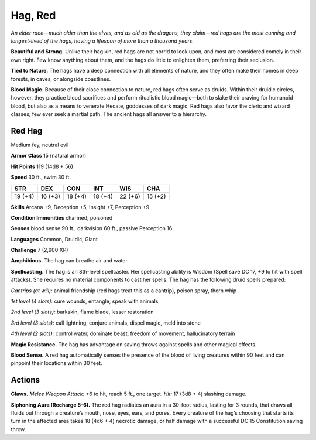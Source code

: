 
.. _tob:red-hag:

Hag, Red
--------

*An elder race—much older than the elves, and as old as the dragons,
they claim—red hags are the most cunning and longest-lived of the
hags, having a lifespan of more than a thousand years.*

**Beautiful and Strong.** Unlike their hag kin, red hags are not
horrid to look upon, and most are considered comely in their
own right. Few know anything about them, and the hags do little
to enlighten them, preferring their seclusion.

**Tied to Nature.** The hags have a deep connection with
all elements of nature, and they often make their homes in
deep forests, in caves, or alongside coastlines.

**Blood Magic.** Because of their close connection to nature,
red hags often serve as druids. Within their druidic circles,
however, they practice blood sacrifices and perform ritualistic
blood magic—both to slake their craving for humanoid blood,
but also as a means to venerate Hecate, goddesses of dark magic.
Red hags also favor the cleric and wizard classes; few ever seek a
martial path. The ancient hags all answer to a hierarchy.

Red Hag
~~~~~~~

Medium fey, neutral evil

**Armor Class** 15 (natural armor)

**Hit Points** 119 (14d8 + 56)

**Speed** 30 ft., swim 30 ft.

+-----------+-----------+-----------+-----------+-----------+-----------+
| STR       | DEX       | CON       | INT       | WIS       | CHA       |
+===========+===========+===========+===========+===========+===========+
| 19 (+4)   | 16 (+3)   | 18 (+4)   | 18 (+4)   | 22 (+6)   | 15 (+2)   |
+-----------+-----------+-----------+-----------+-----------+-----------+

**Skills** Arcana +9, Deception +5, Insight +7, Perception +9

**Condition Immunities** charmed, poisoned

**Senses** blood sense 90 ft., darkvision 60 ft., passive Perception 16

**Languages** Common, Druidic, Giant

**Challenge** 7 (2,900 XP)

**Amphibious.** The hag can breathe air and water.

**Spellcasting.** The hag is an 8th-level spellcaster. Her spellcasting
ability is Wisdom (Spell save DC 17, +9 to hit with spell attacks).
She requires no material components to cast her spells. The
hag has the following druid spells prepared:

*Cantrips (at will):* animal friendship (red hags treat this as a
cantrip), poison spray, thorn whip

*1st level (4 slots):* cure wounds, entangle, speak with animals

*2nd level (3 slots):* barkskin, flame blade, lesser restoration

*3rd level (3 slots):* call lightning, conjure animals, dispel magic,
meld into stone

*4th level (2 slots):* control water, dominate beast, freedom of
movement, hallucinatory terrain

**Magic Resistance.** The hag has advantage on saving throws
against spells and other magical effects.

**Blood Sense.** A red hag automatically senses the presence of
the blood of living creatures within 90 feet and can pinpoint
their locations within 30 feet.

Actions
~~~~~~~

**Claws.** *Melee Weapon Attack:* +6 to hit, reach 5 ft., one target.
*Hit:* 17 (3d8 + 4) slashing damage.

**Siphoning Aura (Recharge 5-6).** The red hag radiates an aura
in a 30-foot radius, lasting for 3 rounds, that draws all fluids
out through a creature’s mouth, nose, eyes, ears, and pores.
Every creature of the hag’s choosing that starts its turn in
the affected area takes 18 (4d6 + 4) necrotic damage, or half
damage with a successful DC 15 Constitution saving throw.
